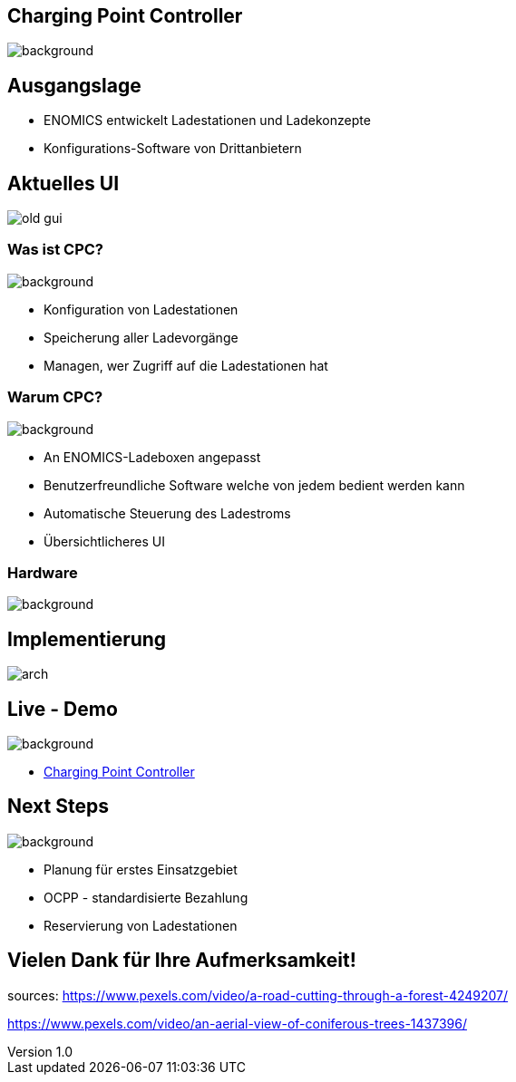 :customcss: ../style.css
:author: Ablinger & Neudorfer
:revnumber: 1.0
:revdate: {docdate}
:encoding: utf-8
:lang: de
:imagesdir: ../images
:doctype: article
:icons: font
:title-slide-transition: fade

//:numbered:

[.heading]
== Charging Point Controller

image::colorful_chargin_boxes.png[background,size=cover]

[.lightbg,background-video="darker_forest.mp4, background-opacity="0.8",transition='concave']
== Ausgangslage

* ENOMICS entwickelt Ladestationen und Ladekonzepte
* Konfigurations-Software von Drittanbietern

[.heading]
== Aktuelles UI

image::old-gui.png[]

[.lightbg,background-opacity="0.8"]
=== Was ist CPC?

image::Ladeboxen_Enomics_Personalisiert.png[background,size=cover]

[.text-smaller]
[%step]
* Konfiguration von Ladestationen
* Speicherung aller Ladevorgänge
* Managen, wer Zugriff auf die Ladestationen hat

[.lightbg,background-opacity="0.8",transition='zoom']
=== Warum CPC?

image::pexels-jack-s-9469484.jpg[background,size=cover]

[%step]
* An ENOMICS-Ladeboxen angepasst
* Benutzerfreundliche Software welche von jedem bedient werden kann
* Automatische Steuerung des Ladestroms
* Übersichtlicheres UI

[.heading]
=== Hardware

image::Enomics_Ladebox_Ansicht_6.png[background,size=cover]

[.heading]
== Implementierung

image::arch.png[]

[.heading,background-opacity="0.8",transition='convex']
== Live - Demo

image::overview_ui.png[background,size=cover]

* http://localhost:4200/[Charging Point Controller,"window=_blank"]

[.heading,background-opacity="0.8"]
== Next Steps

image::undraw_electricity_k2ft.svg[background, size=cover]

* Planung für erstes Einsatzgebiet

* OCPP - standardisierte Bezahlung

* Reservierung von Ladestationen

[.heading,background-video="forest_top_view.mp4"]
== Vielen Dank für Ihre Aufmerksamkeit!

[.notes]
--
sources:
https://www.pexels.com/video/a-road-cutting-through-a-forest-4249207/

https://www.pexels.com/video/an-aerial-view-of-coniferous-trees-1437396/
--